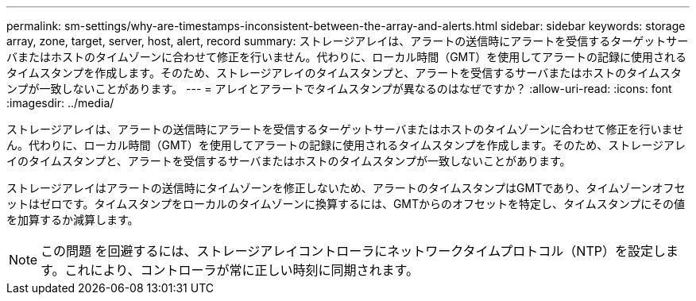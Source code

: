 ---
permalink: sm-settings/why-are-timestamps-inconsistent-between-the-array-and-alerts.html 
sidebar: sidebar 
keywords: storage array, zone, target, server, host, alert, record 
summary: ストレージアレイは、アラートの送信時にアラートを受信するターゲットサーバまたはホストのタイムゾーンに合わせて修正を行いません。代わりに、ローカル時間（GMT）を使用してアラートの記録に使用されるタイムスタンプを作成します。そのため、ストレージアレイのタイムスタンプと、アラートを受信するサーバまたはホストのタイムスタンプが一致しないことがあります。 
---
= アレイとアラートでタイムスタンプが異なるのはなぜですか？
:allow-uri-read: 
:icons: font
:imagesdir: ../media/


[role="lead"]
ストレージアレイは、アラートの送信時にアラートを受信するターゲットサーバまたはホストのタイムゾーンに合わせて修正を行いません。代わりに、ローカル時間（GMT）を使用してアラートの記録に使用されるタイムスタンプを作成します。そのため、ストレージアレイのタイムスタンプと、アラートを受信するサーバまたはホストのタイムスタンプが一致しないことがあります。

ストレージアレイはアラートの送信時にタイムゾーンを修正しないため、アラートのタイムスタンプはGMTであり、タイムゾーンオフセットはゼロです。タイムスタンプをローカルのタイムゾーンに換算するには、GMTからのオフセットを特定し、タイムスタンプにその値を加算するか減算します。

[NOTE]
====
この問題 を回避するには、ストレージアレイコントローラにネットワークタイムプロトコル（NTP）を設定します。これにより、コントローラが常に正しい時刻に同期されます。

====